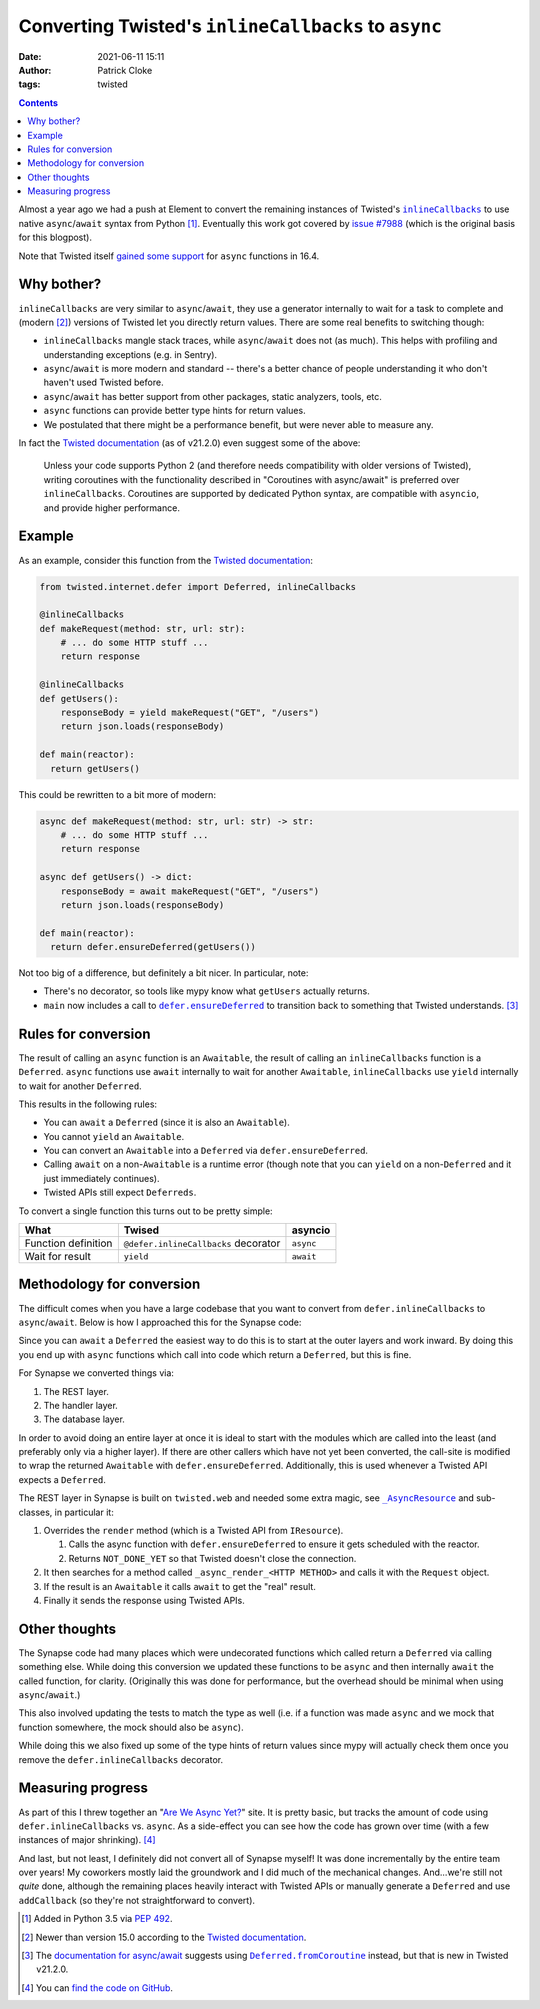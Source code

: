 Converting Twisted's ``inlineCallbacks`` to ``async``
#####################################################
:date: 2021-06-11 15:11
:author: Patrick Cloke
:tags: twisted

.. contents::

Almost a year ago we had a push at Element to convert the remaining instances of
Twisted's |inlineCallbacks|_ to use native ``async``/``await`` syntax from Python [#]_.
Eventually this work got covered by `issue #7988`_ (which is the original basis
for this blogpost).

Note that Twisted itself `gained some support`_ for ``async`` functions in 16.4.

Why bother?
===========

``inlineCallbacks`` are very similar to ``async``/``await``, they use a generator
internally to wait for a task to complete and (modern [#]_) versions of Twisted let
you directly return values. There are some real benefits to switching though:

* ``inlineCallbacks`` mangle stack traces, while ``async``/``await`` does not
  (as much). This helps with profiling and understanding exceptions (e.g. in Sentry).
* ``async``/``await`` is more modern and standard -- there's a better chance of
  people understanding it who don't haven't used Twisted before.
* ``async``/``await`` has better support from other packages, static analyzers,
  tools, etc.
* ``async`` functions can provide better type hints for return values.
* We postulated that there might be a performance benefit, but were never able
  to measure any.

In fact the `Twisted documentation`_ (as of v21.2.0) even suggest some of the above:

    Unless your code supports Python 2 (and therefore needs compatibility with older
    versions of Twisted), writing coroutines with the functionality described in
    "Coroutines with async/await" is preferred over ``inlineCallbacks``. Coroutines
    are supported by dedicated Python syntax, are compatible with ``asyncio``, and
    provide higher performance.

Example
=======

As an example, consider this function from the `Twisted documentation`_:

.. code-block:: python

  from twisted.internet.defer import Deferred, inlineCallbacks

  @inlineCallbacks
  def makeRequest(method: str, url: str):
      # ... do some HTTP stuff ...
      return response

  @inlineCallbacks
  def getUsers():
      responseBody = yield makeRequest("GET", "/users")
      return json.loads(responseBody)

  def main(reactor):
    return getUsers()

This could be rewritten to a bit more of modern:

.. code-block:: python

  async def makeRequest(method: str, url: str) -> str:
      # ... do some HTTP stuff ...
      return response

  async def getUsers() -> dict:
      responseBody = await makeRequest("GET", "/users")
      return json.loads(responseBody)

  def main(reactor):
    return defer.ensureDeferred(getUsers())

Not too big of a difference, but definitely a bit nicer. In particular, note:

* There's no decorator, so tools like mypy know what ``getUsers`` actually returns.
* ``main`` now includes a call to |defer.ensureDeferred|_ to transition back to
  something that Twisted understands. [#]_

Rules for conversion
====================

The result of calling an ``async`` function is an ``Awaitable``, the result of
calling an ``inlineCallbacks`` function is a ``Deferred``. ``async`` functions
use ``await`` internally to wait for another ``Awaitable``, ``inlineCallbacks``
use ``yield`` internally to wait for another ``Deferred``.

This results in the following rules:

* You can ``await`` a ``Deferred`` (since it is also an ``Awaitable``).
* You cannot ``yield`` an ``Awaitable``.
* You can convert an ``Awaitable`` into a ``Deferred`` via ``defer.ensureDeferred``.
* Calling ``await`` on a non-``Awaitable`` is a runtime error (though note that
  you can ``yield`` on a non-``Deferred`` and it just immediately continues).
* Twisted APIs still expect ``Deferreds``.

To convert a single function this turns out to be pretty simple:

+---------------------+--------------------------------------+-----------+
| What                | Twised                               | asyncio   |
+=====================+======================================+===========+
| Function definition | ``@defer.inlineCallbacks`` decorator | ``async`` |
+---------------------+--------------------------------------+-----------+
| Wait for result     | ``yield``                            | ``await`` |
+---------------------+--------------------------------------+-----------+

Methodology for conversion
==========================

The difficult comes when you have a large codebase that you want to convert from
``defer.inlineCallbacks`` to ``async``/``await``. Below is how I approached this
for the Synapse code:

Since you can ``await`` a ``Deferred`` the easiest way to do this is to start at
the outer layers and work inward. By doing this you end up with ``async``
functions which call into code which return a ``Deferred``, but this is fine.

For Synapse we converted things via:

1. The REST layer.
2. The handler layer.
3. The database layer.

In order to avoid doing an entire layer at once it is ideal to start with the
modules which are called into the least (and preferably only via a higher layer).
If there are other callers which have not yet been converted, the call-site is
modified to wrap the returned ``Awaitable`` with ``defer.ensureDeferred``. Additionally,
this is used whenever a Twisted API expects a ``Deferred``.

The REST layer in Synapse is built on ``twisted.web`` and needed some extra magic,
see |AsyncResource|_ and sub-classes, in particular it:

1. Overrides the ``render`` method (which is a Twisted API from ``IResource``).

   1. Calls the async function with ``defer.ensureDeferred`` to ensure it gets
      scheduled with the reactor.
   2. Returns ``NOT_DONE_YET`` so that Twisted doesn't close the connection.
2. It then searches for a method called ``_async_render_<HTTP METHOD>`` and calls
   it with the ``Request`` object.
3. If the result is an ``Awaitable`` it calls ``await`` to get the "real" result.
4. Finally it sends the response using Twisted APIs.

Other thoughts
==============

The Synapse code had many places which were undecorated functions which called
return a ``Deferred`` via calling something else. While doing this conversion we
updated these functions to be ``async`` and then internally ``await`` the called
function, for clarity. (Originally this was done for performance, but the overhead
should be minimal when using ``async``/``await``.)

This also involved updating the tests to match the type as well (i.e. if a
function was made ``async`` and we mock that function somewhere, the mock should
also be ``async``).

While doing this we also fixed up some of the type hints of return values since
mypy will actually check them once you remove the ``defer.inlineCallbacks`` decorator.

Measuring progress
==================

As part of this I threw together an "`Are We Async Yet?`_" site. It is pretty
basic, but tracks the amount of code using ``defer.inlineCallbacks`` vs. ``async``.
As a side-effect you can see how the code has grown over time (with a few instances
of major shrinking). [#]_

And last, but not least, I definitely did not convert all of Synapse myself! It
was done incrementally by the entire team over years! My coworkers mostly laid
the groundwork and I did much of the mechanical changes. And...we're still not
*quite* done, although the remaining places heavily interact with Twisted APIs
or manually generate a ``Deferred`` and use ``addCallback`` (so they're not
straightforward to convert).

.. [#] Added in Python 3.5 via `PEP 492`_.
.. [#] Newer than version 15.0 according to the `Twisted documentation`_.
.. [#] The `documentation for async/await`_ suggests using |Deferred.fromCoroutine|_
       instead, but that is new in Twisted v21.2.0.
.. [#] You can `find the code on GitHub`_.

.. |inlineCallbacks| replace:: ``inlineCallbacks``
.. _inlineCallbacks: https://twistedmatrix.com/documents/21.2.0/api/twisted.internet.defer.html#inlineCallbacks
.. _issue #7988: https://github.com/matrix-org/synapse/issues/7988
.. _Twisted documentation: https://twistedmatrix.com/documents/21.2.0/core/howto/defer-intro.html#inline-callbacks-using-yield
.. _gained some support: https://twistedmatrix.com/documents/21.2.0/core/howto/defer-intro.html#coroutines-with-async-await
.. |defer.ensureDeferred| replace:: ``defer.ensureDeferred``
.. _defer.ensureDeferred: https://twistedmatrix.com/documents/21.2.0/api/twisted.internet.defer.html#ensureDeferred
.. |AsyncResource| replace:: ``_AsyncResource``
.. _AsyncResource: https://github.com/matrix-org/synapse/blob/4b965c862dc66c0da5d3240add70e9b5f0aa720b/synapse/http/server.py#L228-L309
.. _IResource: https://twistedmatrix.com/documents/21.2.0/api/twisted.web.resource.IResource.html#render
.. _Are We Async Yet?: https://patrick.cloke.us/areweasyncyet/

.. _PEP 492: https://www.python.org/dev/peps/pep-0492/
.. _documentation for async/await: https://twistedmatrix.com/documents/21.2.0/core/howto/defer-intro.html#coroutines-with-async-await
.. |Deferred.fromCoroutine| replace:: ``Deferred.fromCoroutine``
.. _Deferred.fromCoroutine: https://twistedmatrix.com/documents/21.2.0/api/twisted.internet.defer.Deferred.html#fromCoroutine
.. _find the code on GitHub: https://github.com/clokep/areweasyncyet
